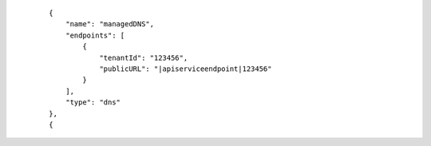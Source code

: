  .. parsed-literal::

      {
          "name": "managedDNS",
          "endpoints": [
              {
                  "tenantId": "123456",
                  "publicURL": "\ |apiserviceendpoint|\ 123456"
              }
          ],
          "type": "dns"
      },
      {
